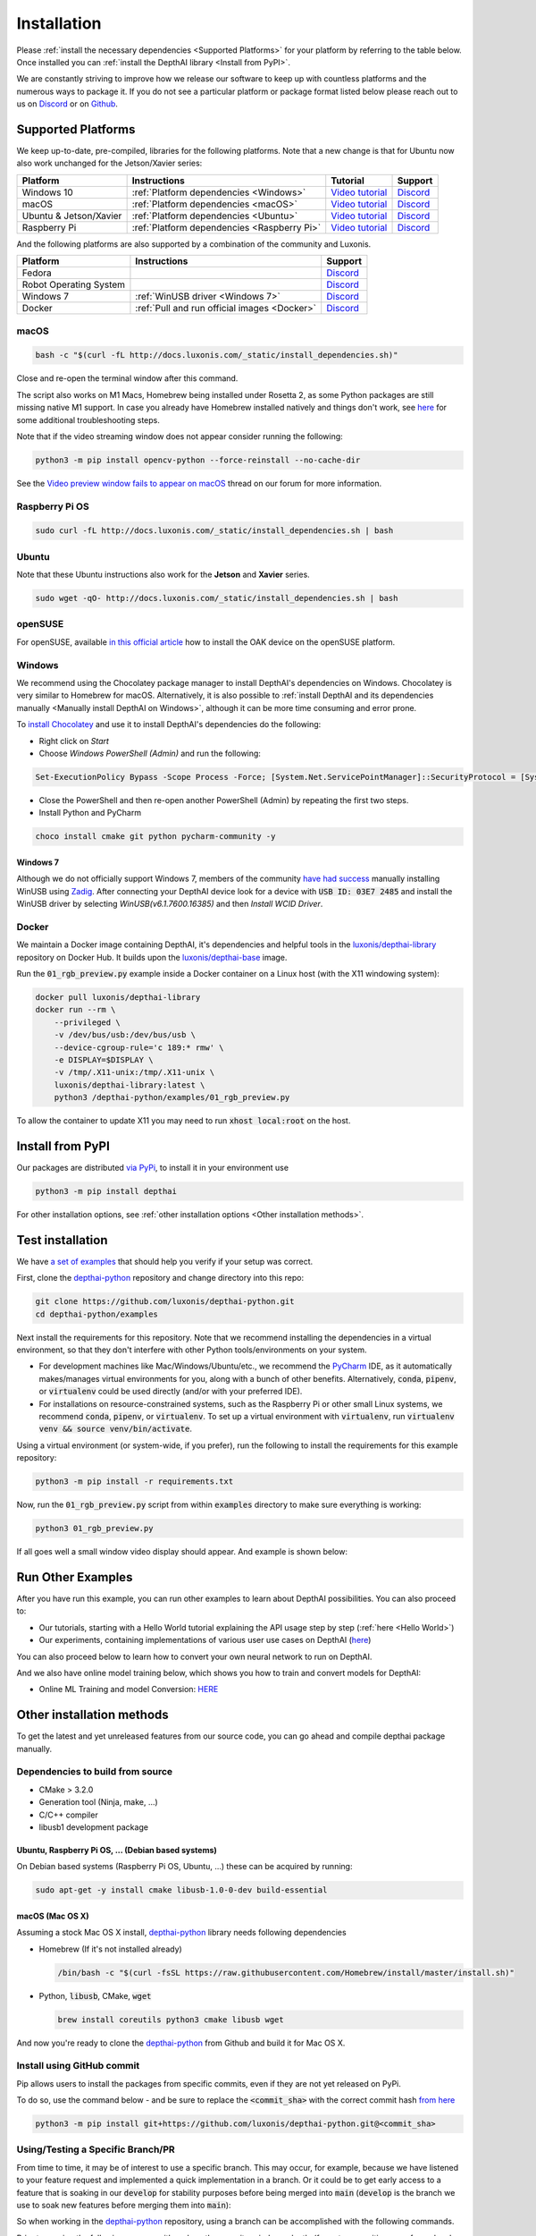 Installation
============

Please :ref:`install the necessary dependencies <Supported Platforms>` for your
platform by referring to the table below. Once installed you can :ref:`install
the DepthAI library <Install from PyPI>`.

We are constantly striving to improve how we release our software to keep up
with countless platforms and the numerous ways to package it.  If you do not
see a particular platform or package format listed below please reach out to
us on `Discord <https://discord.com/channels/790680891252932659/794255653870370857>`__
or on `Github <https://github.com/luxonis/depthai>`__.

Supported Platforms
###################

We keep up-to-date, pre-compiled, libraries for the following platforms.  Note that a new change is that for Ubuntu now also work unchanged for the Jetson/Xavier series:

======================== =========================================== ================================================= ================================================================================
Platform                 Instructions                                Tutorial                                          Support
======================== =========================================== ================================================= ================================================================================
Windows 10               :ref:`Platform dependencies <Windows>`      `Video tutorial <https://youtu.be/ekopKJfcWiE>`__ `Discord <https://discord.com/channels/790680891252932659/798284448323731456>`__
macOS                    :ref:`Platform dependencies <macOS>`        `Video tutorial <https://youtu.be/0RGmmjed3Hc>`__ `Discord <https://discord.com/channels/790680891252932659/798283911989690368>`__
Ubuntu & Jetson/Xavier   :ref:`Platform dependencies <Ubuntu>`       `Video tutorial <https://youtu.be/QXeXMaxj4cM>`__ `Discord <https://discord.com/channels/790680891252932659/798302162160451594>`__
Raspberry Pi             :ref:`Platform dependencies <Raspberry Pi>` `Video tutorial <https://youtu.be/BpUMT-xqwqE>`__ `Discord <https://discord.com/channels/790680891252932659/798302708070350859>`__
======================== =========================================== ================================================= ================================================================================

And the following platforms are also supported by a combination of the community and Luxonis.

====================== ===================================================== ================================================================================
Platform               Instructions                                          Support
====================== ===================================================== ================================================================================
Fedora                                                                       `Discord <https://discord.com/channels/790680891252932659/798592589905264650>`__
Robot Operating System                                                       `Discord <https://discord.com/channels/790680891252932659/795749142793420861>`__
Windows 7              :ref:`WinUSB driver <Windows 7>`                      `Discord <https://discord.com/channels/790680891252932659/798284448323731456>`__
Docker                 :ref:`Pull and run official images <Docker>`          `Discord <https://discord.com/channels/790680891252932659/796794747275837520>`__
====================== ===================================================== ================================================================================

macOS
*****

.. code-block:: bash

  bash -c "$(curl -fL http://docs.luxonis.com/_static/install_dependencies.sh)"

Close and re-open the terminal window after this command.

The script also works on M1 Macs, Homebrew being installed under Rosetta 2, as some Python packages are still missing native M1 support.  In case you already have Homebrew installed natively and things don't work, see `here <https://github.com/luxonis/depthai/issues/299#issuecomment-757110966>`__ for some additional troubleshooting steps.

Note that if the video streaming window does not appear consider running the
following:

.. code-block:: bash

    python3 -m pip install opencv-python --force-reinstall --no-cache-dir

See the `Video preview window fails to appear on macOS <https://discuss.luxonis.com/d/95-video-preview-window-fails-to-appear-on-macos>`_ thread on our forum for more information.

Raspberry Pi OS
***************

.. code-block:: bash

  sudo curl -fL http://docs.luxonis.com/_static/install_dependencies.sh | bash

Ubuntu
******

Note that these Ubuntu instructions also work for the **Jetson** and **Xavier** series.

.. code-block:: bash

  sudo wget -qO- http://docs.luxonis.com/_static/install_dependencies.sh | bash

openSUSE
********

For openSUSE, available `in this official article <https://en.opensuse.org/SDB:Install_OAK_AI_Kit>`__ how to install the OAK device on the openSUSE platform.

Windows
*******

We recommend using the Chocolatey package manager to install DepthAI's
dependencies on Windows. Chocolatey is very similar to Homebrew for macOS.
Alternatively, it is also possible to :ref:`install DepthAI and its
dependencies manually <Manually install DepthAI on Windows>`, although it can
be more time consuming and error prone.

To `install Chocolatey <https://docs.chocolatey.org/en-us/choco/setup>`__ and
use it to install DepthAI's dependencies do the following:

- Right click on `Start`
- Choose `Windows PowerShell (Admin)` and run the following:

.. code-block:: bash

  Set-ExecutionPolicy Bypass -Scope Process -Force; [System.Net.ServicePointManager]::SecurityProtocol = [System.Net.ServicePointManager]::SecurityProtocol -bor 3072; iex ((New-Object System.Net.WebClient).DownloadString('https://chocolatey.org/install.ps1'))

- Close the PowerShell and then re-open another PowerShell (Admin) by repeating the first two steps.
- Install Python and PyCharm

.. code-block:: bash

  choco install cmake git python pycharm-community -y

Windows 7
---------

Although we do not officially support Windows 7, members of the community `have
had success <https://discuss.luxonis.com/d/105-run-on-win7-sp1-x64-manual-instal-usb-driver>`__ manually installing WinUSB using `Zadig
<https://zadig.akeo.ie/>`__. After connecting your DepthAI device look for a
device with :code:`USB ID: 03E7 2485` and install the WinUSB driver by
selecting `WinUSB(v6.1.7600.16385)` and then `Install WCID Driver`.

Docker
******

We maintain a Docker image containing DepthAI, it's dependencies and helpful
tools in the `luxonis/depthai-library <https://hub.docker.com/r/luxonis/depthai-library>`__
repository on Docker Hub. It builds upon the `luxonis/depthai-base
<https://hub.docker.com/r/luxonis/depthai-base>`__ image.

Run the :code:`01_rgb_preview.py` example inside a Docker container on a Linux host
(with the X11 windowing system):

.. code-block:: bash

   docker pull luxonis/depthai-library
   docker run --rm \
       --privileged \
       -v /dev/bus/usb:/dev/bus/usb \
       --device-cgroup-rule='c 189:* rmw' \
       -e DISPLAY=$DISPLAY \
       -v /tmp/.X11-unix:/tmp/.X11-unix \
       luxonis/depthai-library:latest \
       python3 /depthai-python/examples/01_rgb_preview.py

To allow the container to update X11 you may need to run :code:`xhost local:root` on
the host.

Install from PyPI
#################

Our packages are distributed `via PyPi <https://pypi.org/project/depthai/>`__, to install it in your environment use

.. code-block:: bash

  python3 -m pip install depthai

For other installation options, see :ref:`other installation options <Other installation methods>`.

Test installation
#################

We have `a set of examples <https://github.com/luxonis/depthai-python/tree/develop/examples>`__ that should help you verify if your setup was correct.

First, clone the `depthai-python <https://github.com/luxonis/depthai-python/tree/develop>`__ repository and change directory into this repo:

.. code-block:: bash

  git clone https://github.com/luxonis/depthai-python.git
  cd depthai-python/examples

Next install the requirements for this repository.
Note that we recommend installing the dependencies in a virtual environment, so that they don't interfere with other Python
tools/environments on your system.

- For development machines like Mac/Windows/Ubuntu/etc., we recommend the `PyCharm <https://www.jetbrains.com/pycharm/>`__ IDE, as it automatically makes/manages virtual environments for you, along with a bunch of other benefits.  Alternatively, :code:`conda`, :code:`pipenv`, or :code:`virtualenv` could be used directly (and/or with your preferred IDE).
- For installations on resource-constrained systems, such as the Raspberry Pi or other small Linux systems, we recommend :code:`conda`, :code:`pipenv`, or :code:`virtualenv`.  To set up a virtual environment with :code:`virtualenv`, run :code:`virtualenv venv && source venv/bin/activate`.

Using a virtual environment (or system-wide, if you prefer), run the following to install the requirements for this example repository:

.. code-block:: bash

  python3 -m pip install -r requirements.txt

Now, run the :code:`01_rgb_preview.py` script from within :code:`examples` directory to make sure everything is working:

.. code-block:: bash

  python3 01_rgb_preview.py

If all goes well a small window video display should appear.  And example is shown below:

.. raw:: html

    <div style="position: relative; padding-bottom: 56.25%; height: 0; overflow: hidden; max-width: 100%; height: auto;">
        <iframe src="https://www.youtube.com/embed/WP-Vo-awT9A" frameborder="0" allowfullscreen style="position: absolute; top: 0; left: 0; width: 100%; height: 100%;"></iframe>
    </div>


Run Other Examples
##################

After you have run this example, you can run other examples to learn about DepthAI possibilities. You can also proceed to:

- Our tutorials, starting with a Hello World tutorial explaining the API usage step by step (:ref:`here <Hello World>`)
- Our experiments, containing implementations of various user use cases on DepthAI (`here <https://github.com/luxonis/depthai-experiments>`__)

You can also proceed below to learn how to convert your own neural network to run on DepthAI.

And we also have online model training below, which shows you how to train and convert models for DepthAI:

- Online ML Training and model Conversion: `HERE <https://github.com/luxonis/depthai-ml-training/tree/master/colab-notebooks>`__

Other installation methods
##########################

To get the latest and yet unreleased features from our source code, you can go ahead and compile depthai package manually.

Dependencies to build from source
*********************************

- CMake > 3.2.0
- Generation tool (Ninja, make, ...)
- C/C++ compiler
- libusb1 development package

.. _raspbian:

Ubuntu, Raspberry Pi OS, ... (Debian based systems)
---------------------------------------------------

On Debian based systems (Raspberry Pi OS, Ubuntu, ...) these can be acquired by running:

.. code-block:: bash

  sudo apt-get -y install cmake libusb-1.0-0-dev build-essential

macOS (Mac OS X)
----------------

Assuming a stock Mac OS X install, `depthai-python <https://github.com/luxonis/depthai-python>`__ library needs following dependencies

- Homebrew (If it's not installed already)

  .. code-block:: bash

    /bin/bash -c "$(curl -fsSL https://raw.githubusercontent.com/Homebrew/install/master/install.sh)"

- Python, :code:`libusb`, CMake, :code:`wget`

  .. code-block:: bash

      brew install coreutils python3 cmake libusb wget

And now you're ready to clone the `depthai-python <https://github.com/luxonis/depthai-python>`__ from Github and build it for Mac OS X.

Install using GitHub commit
***************************

Pip allows users to install the packages from specific commits, even if they are not yet released on PyPi.

To do so, use the command below - and be sure to replace the :code:`<commit_sha>` with the correct commit hash `from here <https://github.com/luxonis/depthai-python/commits>`__

.. code-block:: bash

    python3 -m pip install git+https://github.com/luxonis/depthai-python.git@<commit_sha>

Using/Testing a Specific Branch/PR
**********************************

From time to time, it may be of interest to use a specific branch.  This may occur, for example,
because we have listened to your feature request and implemented a quick implementation in a branch.
Or it could be to get early access to a feature that is soaking in our :code:`develop` for stability purposes before being merged into :code:`main`
(:code:`develop` is the branch we use to soak new features before merging them into :code:`main`):

So when working in the `depthai-python <https://github.com/luxonis/depthai-python>`__ repository, using a branch can be accomplished
with the following commands.

Prior to running the following, you can either clone the repository independently
(for not over-writing any of your local changes) or simply do a :code:`git pull` first.

.. code-block:: bash

  git checkout <branch>
  git submodule update --init --recursive
  python3 setup.py develop

Install from source
*******************

If desired, you can also install the package from the source code itself - it will allow you to make the changes
to the API and see them live in action.

To do so, first download the repository and then add the package to your python interpreter in development mode

.. code-block:: bash

  git clone https://github.com/luxonis/depthai-python.git
  cd depthai-python
  git submodule update --init --recursive
  python3 setup.py develop  # you may need to add sudo if using system interpreter instead of virtual environment

If you want to use other branch (e.g. :code:`develop`) than default (:code:`main`), you can do so by typing

.. code-block:: bash

  git checkout develop  # replace the "develop" with a desired branch name
  git submodule update --recursive
  python3 setup.py develop

Or, if you want to checkout a specific commit, type

.. code-block:: bash

  git checkout <commit_sha>
  git submodule update --recursive
  python3 setup.py develop
